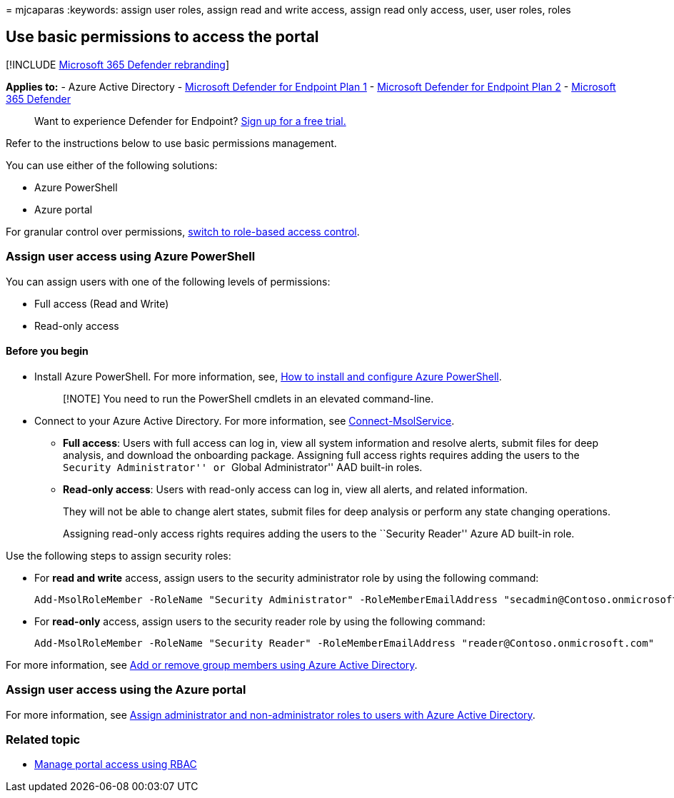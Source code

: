 = 
mjcaparas
:keywords: assign user roles, assign read and write access, assign read
only access, user, user roles, roles

== Use basic permissions to access the portal

{empty}[!INCLUDE link:../../includes/microsoft-defender.md[Microsoft 365
Defender rebranding]]

*Applies to:* - Azure Active Directory -
https://go.microsoft.com/fwlink/p/?linkid=2154037[Microsoft Defender for
Endpoint Plan 1] -
https://go.microsoft.com/fwlink/?linkid=2154037[Microsoft Defender for
Endpoint Plan 2] -
https://go.microsoft.com/fwlink/?linkid=2118804[Microsoft 365 Defender]

____
Want to experience Defender for Endpoint?
https://signup.microsoft.com/create-account/signup?products=7f379fee-c4f9-4278-b0a1-e4c8c2fcdf7e&ru=https://aka.ms/MDEp2OpenTrial?ocid=docs-wdatp-basicaccess-abovefoldlink[Sign
up for a free trial.]
____

Refer to the instructions below to use basic permissions management.

You can use either of the following solutions:

* Azure PowerShell
* Azure portal

For granular control over permissions, link:rbac.md[switch to role-based
access control].

=== Assign user access using Azure PowerShell

You can assign users with one of the following levels of permissions:

* Full access (Read and Write)
* Read-only access

==== Before you begin

* Install Azure PowerShell. For more information, see,
https://azure.microsoft.com/documentation/articles/powershell-install-configure/[How
to install and configure Azure PowerShell].
+
____
[!NOTE] You need to run the PowerShell cmdlets in an elevated
command-line.
____
* Connect to your Azure Active Directory. For more information, see
link:/powershell/module/msonline/connect-msolservice[Connect-MsolService].
** *Full access*: Users with full access can log in, view all system
information and resolve alerts, submit files for deep analysis, and
download the onboarding package. Assigning full access rights requires
adding the users to the ``Security Administrator'' or ``Global
Administrator'' AAD built-in roles.
** *Read-only access*: Users with read-only access can log in, view all
alerts, and related information.
+
They will not be able to change alert states, submit files for deep
analysis or perform any state changing operations.
+
Assigning read-only access rights requires adding the users to the
``Security Reader'' Azure AD built-in role.

Use the following steps to assign security roles:

* For *read and write* access, assign users to the security
administrator role by using the following command:
+
[source,powershell]
----
Add-MsolRoleMember -RoleName "Security Administrator" -RoleMemberEmailAddress "secadmin@Contoso.onmicrosoft.com"
----
* For *read-only* access, assign users to the security reader role by
using the following command:
+
[source,powershell]
----
Add-MsolRoleMember -RoleName "Security Reader" -RoleMemberEmailAddress "reader@Contoso.onmicrosoft.com"
----

For more information, see
link:/azure/active-directory/fundamentals/active-directory-groups-members-azure-portal[Add
or remove group members using Azure Active Directory].

=== Assign user access using the Azure portal

For more information, see
link:/azure/active-directory/fundamentals/active-directory-users-assign-role-azure-portal[Assign
administrator and non-administrator roles to users with Azure Active
Directory].

=== Related topic

* link:rbac.md[Manage portal access using RBAC]
